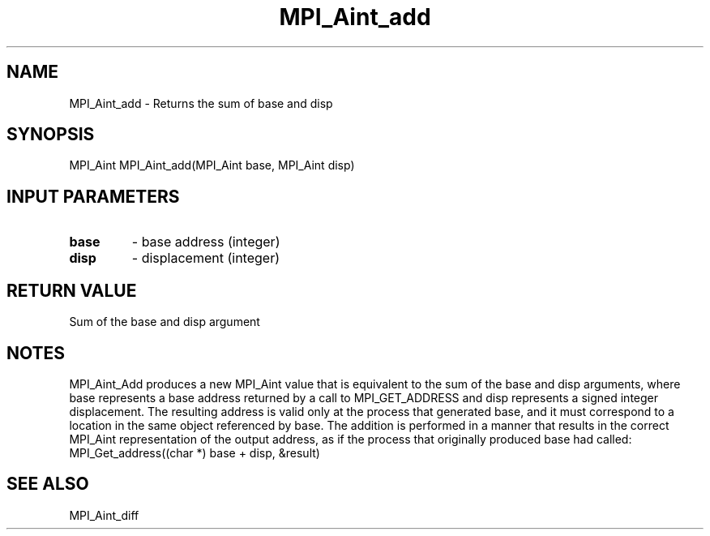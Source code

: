 .TH MPI_Aint_add 3 "6/1/2020" " " "MPI"
.SH NAME
MPI_Aint_add \-  Returns the sum of base and disp 
.SH SYNOPSIS
.nf
MPI_Aint MPI_Aint_add(MPI_Aint base, MPI_Aint disp)
.fi
.SH INPUT PARAMETERS
.PD 0
.TP
.B base 
- base address (integer)
.PD 1
.PD 0
.TP
.B disp 
- displacement (integer)
.PD 1

.SH RETURN VALUE
Sum of the base and disp argument

.SH NOTES
MPI_Aint_Add produces a new MPI_Aint value that is equivalent to the sum of the
base and disp arguments, where base represents a base address returned by a call
to MPI_GET_ADDRESS and disp represents a signed integer displacement. The resulting
address is valid only at the process that generated base, and it must correspond
to a location in the same object referenced by base. The addition is performed in
a manner that results in the correct MPI_Aint representation of the output address,
as if the process that originally produced base had called:
.nf
MPI_Get_address((char *) base + disp, &result)
.fi


.SH SEE ALSO
MPI_Aint_diff
.br
